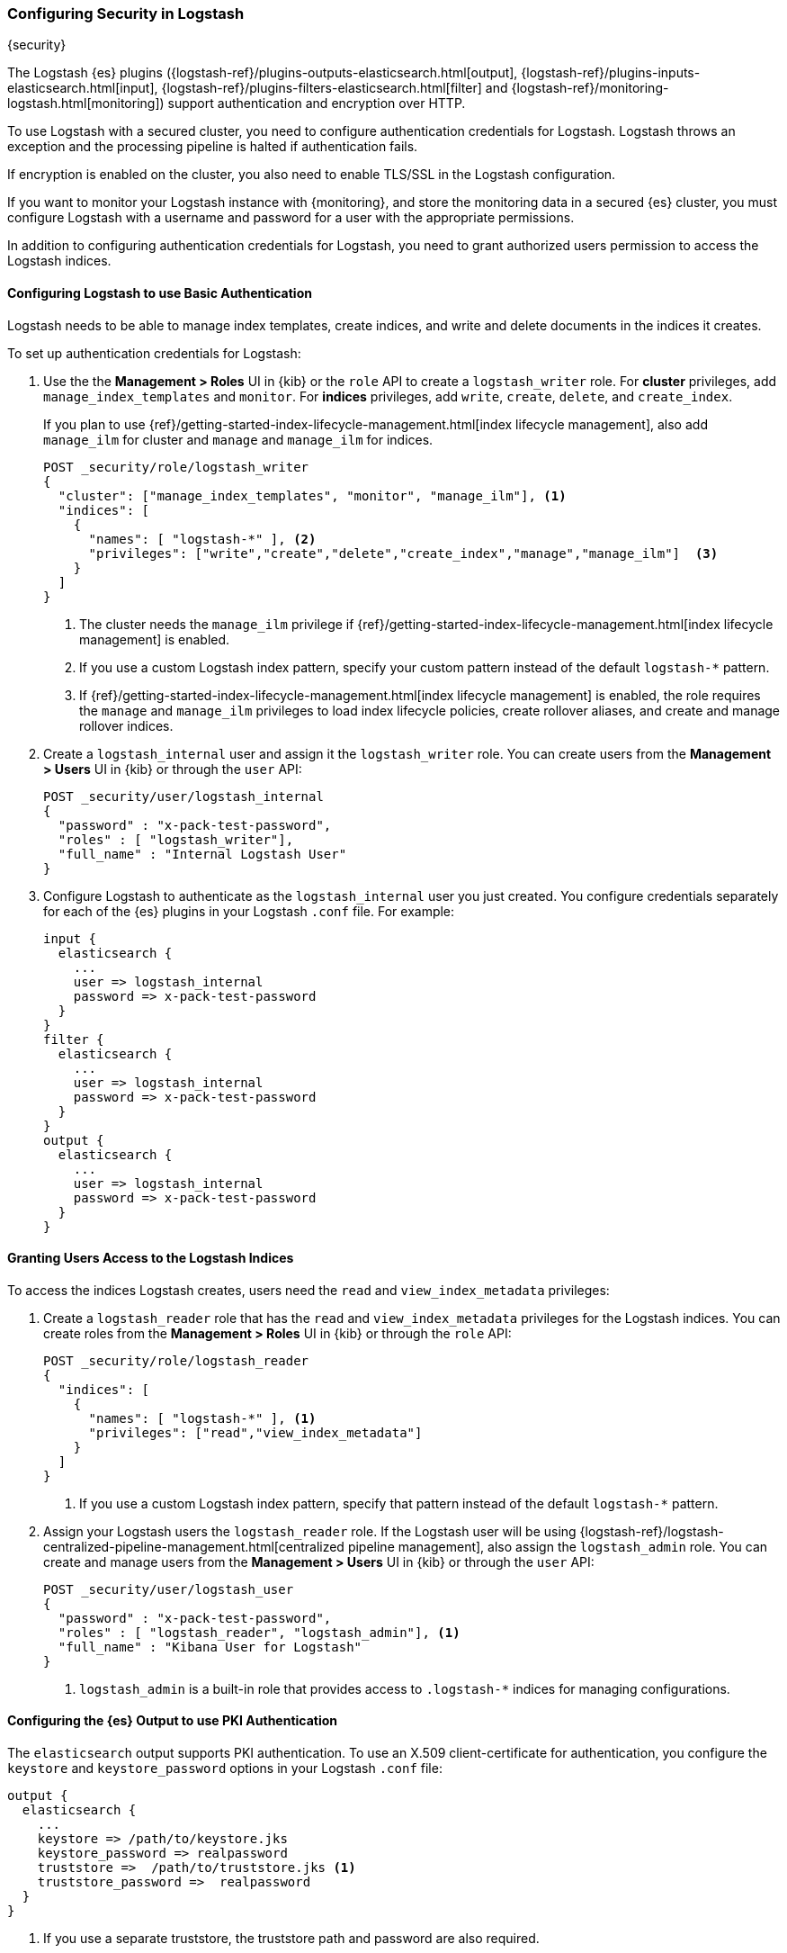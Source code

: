 [role="xpack"]
[[ls-security]]
=== Configuring Security in Logstash
[subs="attributes"]
++++
<titleabbrev>{security}</titleabbrev>
++++

The Logstash {es} plugins ({logstash-ref}/plugins-outputs-elasticsearch.html[output],
{logstash-ref}/plugins-inputs-elasticsearch.html[input],
{logstash-ref}/plugins-filters-elasticsearch.html[filter]
and {logstash-ref}/monitoring-logstash.html[monitoring])
support authentication and encryption over HTTP.

To use Logstash with a secured cluster, you need to configure authentication
credentials for Logstash. Logstash throws an exception and the processing
pipeline is halted if authentication fails.

If encryption is enabled on the cluster, you also need to enable TLS/SSL in the
Logstash configuration.

If you want to monitor your Logstash instance with {monitoring}, and store the
monitoring data in a secured {es} cluster, you must configure Logstash
with a username and password for a user with the appropriate permissions.

In addition to configuring authentication credentials for Logstash, you need
to grant authorized users permission to access the Logstash indices.

[float]
[[ls-http-auth-basic]]
==== Configuring Logstash to use Basic Authentication

Logstash needs to be able to manage index templates, create indices,
and write and delete documents in the indices it creates.

To set up authentication credentials for Logstash:

. Use the the **Management > Roles** UI in {kib} or the `role` API to create a
`logstash_writer` role. For *cluster* privileges, add `manage_index_templates` and `monitor`. 
For *indices* privileges, add `write`, `create`, `delete`, and `create_index`.
+
If you plan to use {ref}/getting-started-index-lifecycle-management.html[index lifecycle
management], also add `manage_ilm` for cluster and `manage` and `manage_ilm` for indices.
+
[source, sh]
---------------------------------------------------------------
POST _security/role/logstash_writer
{
  "cluster": ["manage_index_templates", "monitor", "manage_ilm"], <1>
  "indices": [
    {
      "names": [ "logstash-*" ], <2>
      "privileges": ["write","create","delete","create_index","manage","manage_ilm"]  <3>
    }
  ]
}
---------------------------------------------------------------
<1> The cluster needs the `manage_ilm` privilege if 
{ref}/getting-started-index-lifecycle-management.html[index lifecycle management]
is enabled.
<2> If you use a custom Logstash index pattern, specify your custom pattern
instead of the default `logstash-*` pattern.
<3> If {ref}/getting-started-index-lifecycle-management.html[index lifecycle
management] is enabled, the role requires the `manage` and `manage_ilm`
privileges to load index lifecycle policies, create rollover aliases, and create
and manage rollover indices.

. Create a `logstash_internal` user and assign it the `logstash_writer` role.
You can create users from the **Management > Users** UI in {kib} or through
the `user` API:
+
[source, sh]
---------------------------------------------------------------
POST _security/user/logstash_internal
{
  "password" : "x-pack-test-password",
  "roles" : [ "logstash_writer"],
  "full_name" : "Internal Logstash User"
}
---------------------------------------------------------------

. Configure Logstash to authenticate as the `logstash_internal` user you just
created. You configure credentials separately for each of the {es} plugins in
your Logstash `.conf` file. For example:
+
[source,js]
--------------------------------------------------
input {
  elasticsearch {
    ...
    user => logstash_internal
    password => x-pack-test-password
  }
}
filter {
  elasticsearch {
    ...
    user => logstash_internal
    password => x-pack-test-password
  }
}
output {
  elasticsearch {
    ...
    user => logstash_internal
    password => x-pack-test-password
  }
}
--------------------------------------------------

[float]
[[ls-user-access]]
==== Granting Users Access to the Logstash Indices

To access the indices Logstash creates, users need the `read` and
`view_index_metadata` privileges:

. Create a `logstash_reader` role that has the `read` and `view_index_metadata`
privileges  for the Logstash indices. You can create roles from the
**Management > Roles** UI in {kib} or through the `role` API:
+
[source, sh]
---------------------------------------------------------------
POST _security/role/logstash_reader
{
  "indices": [
    {
      "names": [ "logstash-*" ], <1>
      "privileges": ["read","view_index_metadata"]
    }
  ]
}
---------------------------------------------------------------
<1> If you use a custom Logstash index pattern, specify that pattern
instead of the default `logstash-*` pattern.

. Assign your Logstash users the `logstash_reader` role. If the Logstash user
will be using
{logstash-ref}/logstash-centralized-pipeline-management.html[centralized pipeline management],
also assign the `logstash_admin` role. You can create and manage users from the
**Management > Users** UI in {kib} or through the `user` API:
+
[source, sh]
---------------------------------------------------------------
POST _security/user/logstash_user
{
  "password" : "x-pack-test-password",
  "roles" : [ "logstash_reader", "logstash_admin"], <1>
  "full_name" : "Kibana User for Logstash"
}
---------------------------------------------------------------
<1> `logstash_admin` is a built-in role that provides access to `.logstash-*`
indices for managing configurations.

[float]
[[ls-http-auth-pki]]
==== Configuring the {es} Output to use PKI Authentication

The `elasticsearch` output supports PKI authentication. To use an X.509
client-certificate for authentication, you configure the `keystore` and
`keystore_password` options in your Logstash `.conf` file:

[source,js]
--------------------------------------------------
output {
  elasticsearch {
    ...
    keystore => /path/to/keystore.jks
    keystore_password => realpassword
    truststore =>  /path/to/truststore.jks <1>
    truststore_password =>  realpassword
  }
}
--------------------------------------------------
<1> If you use a separate truststore, the truststore path and password are
also required.

[float]
[[ls-http-ssl]]
==== Configuring Logstash to use TLS Encryption

If TLS encryption is enabled on the {es} cluster, you need to
configure the `ssl` and `cacert` options in your Logstash `.conf` file:

[source,js]
--------------------------------------------------
output {
  elasticsearch {
    ...
    ssl => true
    cacert => '/path/to/cert.pem' <1>
  }
}
--------------------------------------------------
<1> The path to the local `.pem` file that contains the Certificate
    Authority's certificate.

[float]
[[ls-monitoring-user]]
==== Configuring Credentials for Logstash Monitoring

If you plan to ship Logstash {logstash-ref}/monitoring-logstash.html[monitoring]
data to a secure cluster, you need to configure the username and password that
Logstash uses to authenticate for shipping monitoring data.

{security} comes preconfigured with a
{ref}/built-in-users.html[`logstash_system` built-in user]
for this purpose. This user has the minimum permissions necessary for the
monitoring function, and _should not_ be used for any other purpose - it is
specifically _not intended_ for use within a Logstash pipeline.

By default, the `logstash_system` user does not have a password. The user will
not be enabled until you set a password. Set the password through the change
password API:

[source,js]
---------------------------------------------------------------------
PUT _security/user/logstash_system/_password
{
  "password": "t0p.s3cr3t"
}
---------------------------------------------------------------------
// CONSOLE

Then configure the user and password in the `logstash.yml` configuration file:

[source,yaml]
----------------------------------------------------------
xpack.monitoring.elasticsearch.username: logstash_system
xpack.monitoring.elasticsearch.password: t0p.s3cr3t
----------------------------------------------------------

If you initially installed an older version of {xpack}, and then upgraded, the
`logstash_system` user may have defaulted to `disabled` for security reasons.
You can enable the user through the `user` API:

[source,js]
---------------------------------------------------------------------
PUT _security/user/logstash_system/_enable
---------------------------------------------------------------------
// CONSOLE

[float]
[[ls-pipeline-management-user]]
==== Configuring Credentials for Centralized Pipeline Management

If you plan to use Logstash
{logstash-ref}/logstash-centralized-pipeline-management.html[centralized pipeline management],
you need to configure the username and password that Logstash uses for managing
configurations.

You configure the user and password in the `logstash.yml` configuration file:

[source,yaml]
----------------------------------------------------------
xpack.management.elasticsearch.username: logstash_admin_user <1>
xpack.management.elasticsearch.password: t0p.s3cr3t
----------------------------------------------------------
<1> The user you specify here must have the built-in `logstash_admin` role as
well as the `logstash_writer` role that you created earlier.
